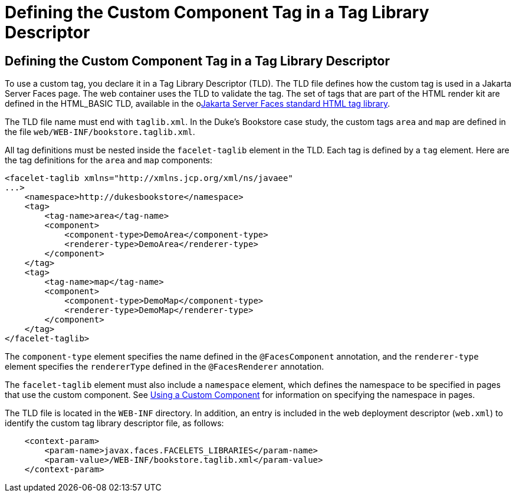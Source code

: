 Defining the Custom Component Tag in a Tag Library Descriptor
=============================================================

[[BNAWN]][[defining-the-custom-component-tag-in-a-tag-library-descriptor]]

Defining the Custom Component Tag in a Tag Library Descriptor
-------------------------------------------------------------

To use a custom tag, you declare it in a Tag Library Descriptor (TLD).
The TLD file defines how the custom tag is used in a Jakarta Server Faces
page. The web container uses the TLD to validate the tag. The set of
tags that are part of the HTML render kit are defined in the HTML_BASIC
TLD, available in the olink:JSFRK[Jakarta Server Faces standard HTML tag
library].

The TLD file name must end with `taglib.xml`. In the Duke's Bookstore
case study, the custom tags `area` and `map` are defined in the file
`web/WEB-INF/bookstore.taglib.xml`.

All tag definitions must be nested inside the `facelet-taglib` element
in the TLD. Each tag is defined by a `tag` element. Here are the tag
definitions for the `area` and `map` components:

[source,oac_no_warn]
----
<facelet-taglib xmlns="http://xmlns.jcp.org/xml/ns/javaee"
...>
    <namespace>http://dukesbookstore</namespace>
    <tag>
        <tag-name>area</tag-name>
        <component>
            <component-type>DemoArea</component-type>
            <renderer-type>DemoArea</renderer-type>
        </component>
    </tag>
    <tag>
        <tag-name>map</tag-name>
        <component>
            <component-type>DemoMap</component-type>
            <renderer-type>DemoMap</renderer-type>
        </component>
    </tag>
</facelet-taglib>
----

The `component-type` element specifies the name defined in the
`@FacesComponent` annotation, and the `renderer-type` element specifies
the `rendererType` defined in the `@FacesRenderer` annotation.

The `facelet-taglib` element must also include a `namespace` element,
which defines the namespace to be specified in pages that use the custom
component. See link:jsf-custom010.html#BNATT[Using a Custom Component]
for information on specifying the namespace in pages.

The TLD file is located in the `WEB-INF` directory. In addition, an
entry is included in the web deployment descriptor (`web.xml`) to
identify the custom tag library descriptor file, as follows:

[source,oac_no_warn]
----
    <context-param>
        <param-name>javax.faces.FACELETS_LIBRARIES</param-name>
        <param-value>/WEB-INF/bookstore.taglib.xml</param-value>
    </context-param>
----


